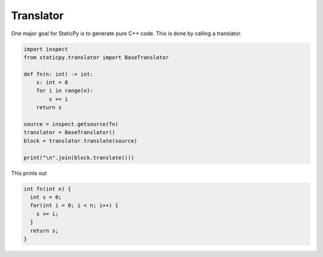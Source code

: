 Translator
==========

One major goal for StaticPy is to generate pure C++ code. This is done by calling a translator.

.. code-block:: python

    import inspect
    from staticpy.translator import BaseTranslator

    def fn(n: int) -> int:
        s: int = 0
        for i in range(n):
            s += i
        return s

    source = inspect.getsource(fn)
    translator = BaseTranslator()
    block = translator.translate(source)
    
    print("\n".join(block.translate()))


This prints out

.. code-block:: c++

    int fn(int n) {
      int s = 0;
      for(int i = 0; i < n; i++) {
        s += i;
      }
      return s;
    }
